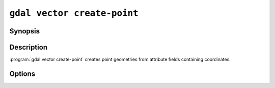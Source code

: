 .. _gdal_vector_create_point:

================================================================================
``gdal vector create-point``
================================================================================

.. versionadded:: 3.12

.. only:: html

    Create point geometries from attribute fields containing coordinates.

.. Index:: gdal vector create-point

Synopsis
--------

.. program-output:: gdal vector create-point --help-doc

Description
-----------

:program:`gdal vector create-point` creates point geometries from attribute fields containing coordinates.

Options
-------

.. option:: --x <FIELD_NAME>

   Field name containing X coordinate values

.. option:: --y <FIELD_NAME>

   Field name containing Y coordinate values

.. option:: --z <FIELD_NAME>

   Optional field name containing Z coordinate values

.. option:: --m <FIELD_NAME>

   Optional field name containing M coordinate values

.. option:: --dst-crs <CRS>

   Optional coordinate reference system to assign to the created points.
   The coordinate reference systems that can be passed are anything supported by the
   :cpp:func:`OGRSpatialReference::SetFromUserInput` call, which includes EPSG Projected,
   Geographic or Compound CRS (i.e. EPSG:4296), a well known text (WKT) CRS definition,
   PROJ.4 declarations, or the name of a .prj file containing a WKT CRS definition.
